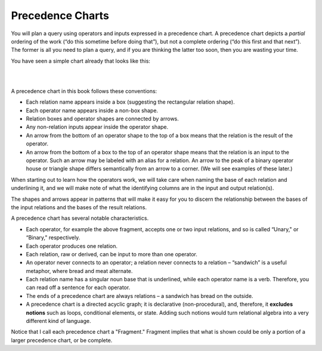 Precedence Charts
------------------

You will plan a query using operators and inputs expressed in a precedence chart. A precedence chart depicts a *partial* ordering of the work (“do this sometime before doing that”), but not a complete ordering (“do this first and that next”). The former is all you need to plan a query, and if you are thinking the latter too soon, then you are wasting your time.

You have seen a simple chart already that looks like this:

|

.. image:: ../img/UnaryExamples/AchievementFilter.png
    :width: 300px
    :align: center
    :alt: Achievement and Filter operator example

|

A precedence chart in this book follows these conventions:

-  Each relation name appears inside a box (suggesting the rectangular relation shape).

-  Each operator name appears inside a non-box shape.

-  Relation boxes and operator shapes are connected by arrows.

-  Any non-relation inputs appear inside the operator shape.

-  An arrow from the bottom of an operator shape to the top of a box means that the relation is the result of the operator.

-  An arrow from the bottom of a box to the top of an operator shape means that the relation is an input to the operator. Such an arrow may be labeled with an alias for a relation. An arrow to the peak of a binary operator house or triangle shape differs semantically from an arrow to a corner. (We will see examples of these later.)

When starting out to learn how the operators work, we will take care when naming the base of each relation and underlining it, and we will make note of what the identifying columns are in the input and output relation(s).

The shapes and arrows appear in patterns that will make it easy for you to discern the relationship between the bases of the input relations and the bases of the result relations.

A precedence chart has several notable characteristics.

-  Each operator, for example the above fragment, accepts one or two input relations, and so is called “Unary," or “Binary," respectively.

-  Each operator produces one relation.

-  Each relation, raw or derived, can be input to more than one operator.

-  An operator never connects to an operator; a relation never connects to a relation – “sandwich” is a useful metaphor, where bread and meat alternate.

-  Each relation name has a singular noun base that is underlined, while each operator name is a verb. Therefore, you can read off a sentence for each operator.

-  The ends of a precedence chart are always relations – a sandwich has bread on the outside.

-  A precedence chart is a directed acyclic graph; it is declarative (non-procedural), and, therefore, it **excludes notions** such as loops, conditional elements, or state. Adding such notions would turn relational algebra into a very different kind of language.

Notice that I call each precedence chart a "Fragment." Fragment implies that what is shown could be only a portion of a larger precedence chart, or be complete.
